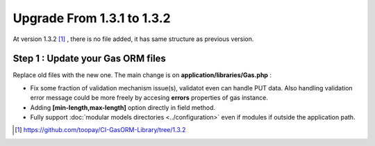 .. Gas ORM documentation [upgrade_132]

Upgrade From 1.3.1 to 1.3.2
===========================

At version 1.3.2 [#132]_ , there is no file added, it has same structure as previous version.

Step 1 : Update your Gas ORM files
++++++++++++++++++++++++++++++++++

Replace old files with the new one. The main change is on **application/libraries/Gas.php** :

- Fix some fraction of validation mechanism issue(s), validatot even can handle PUT data. Also handling validation error message could be more freely by accesing **errors** properties of gas instance.
- Adding **[min-length,max-length]** option directly in field method.
- Fully support :doc:`modular models directories <../configuration>` even if modules if outside the application path. 

.. [#132] https://github.com/toopay/CI-GasORM-Library/tree/1.3.2